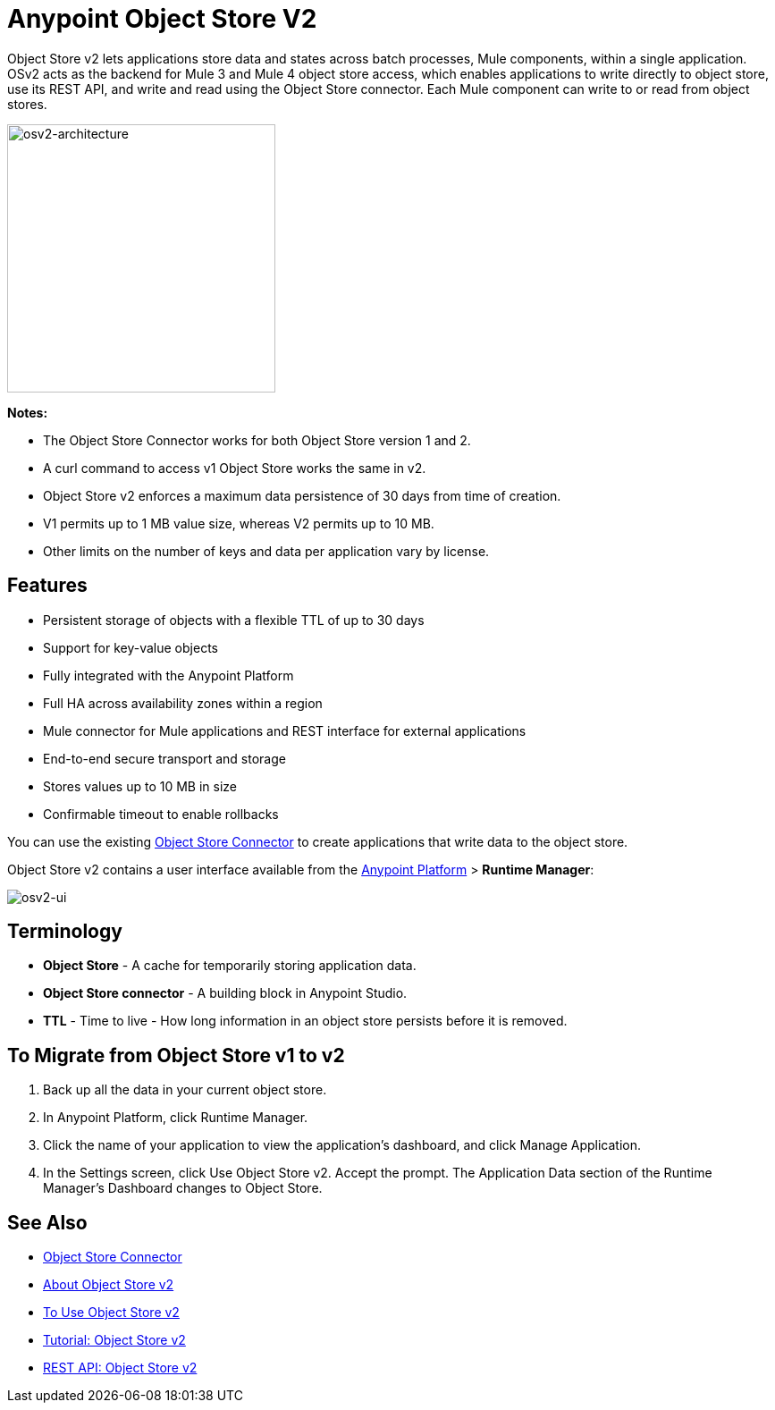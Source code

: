 = Anypoint Object Store V2
:keywords: osv2, object store, object, store

Object Store v2 lets applications store data and states across batch processes, Mule components, 
within a single application. OSv2 acts as the backend for Mule 3 and Mule 4 object store access, which 
enables applications to write directly to object store, use its REST API, and write and read using 
the Object Store connector. Each Mule component can write to or read from object stores. 

image:osv2-architecture.png["osv2-architecture",width=300]

*Notes:*

* The Object Store Connector works for both Object Store version 1 and 2.
* A curl command to access v1 Object Store works the same in v2.
* Object Store v2 enforces a maximum data persistence of 30 days from time of creation.
* V1 permits up to 1 MB value size, whereas V2 permits up to 10 MB.
* Other limits on the number of keys and data per application vary by license.

== Features

* Persistent storage of objects with a flexible TTL of up to 30 days
* Support for key-value objects
* Fully integrated with the Anypoint Platform
* Full HA across availability zones within a region
* Mule connector for Mule applications and REST interface for external applications
* End-to-end secure transport and storage
* Stores values up to 10 MB in size
* Confirmable timeout to enable rollbacks

You can use the existing link:/mule-user-guide/v/3.9/object-store-connector[Object Store Connector] to create applications that write data to the object store.

Object Store v2 contains a user interface available from the
link:https://anypoint.mulesoft.com/#/signin[Anypoint Platform] > *Runtime Manager*:

image:osv2-ui.png[osv2-ui]

== Terminology

* *Object Store* - A cache for temporarily storing application data.
* *Object Store connector* - A building block in Anypoint Studio.
* *TTL* - Time to live - How long information in an object store persists before it is removed.

== To Migrate from Object Store v1 to v2

. Back up all the data in your current object store.
. In Anypoint Platform, click Runtime Manager.
. Click the name of your application to view the application's dashboard, and click Manage Application.
. In the Settings screen, click Use Object Store v2. Accept the prompt. 
The Application Data section of the Runtime Manager's Dashboard changes to Object Store.

== See Also

* link:/mule-user-guide/v/3.9/object-store-connector[Object Store Connector]
* link:/object-store/osv2-concepts[About Object Store v2]
* link:/object-store/osv2-guide[To Use Object Store v2]
* link:/object-store/osv2-tutorial[Tutorial: Object Store v2]
* link:/object-store/osv2-apis[REST API: Object Store v2]

